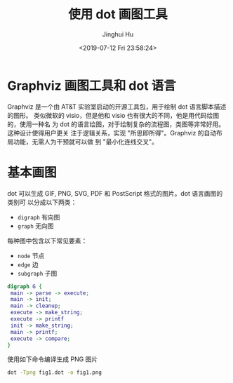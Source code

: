 #+TITLE: 使用 dot 画图工具
#+AUTHOR: Jinghui Hu
#+EMAIL: hujinghui@buaa.edu.cn
#+DATE: <2019-07-12 Fri 23:58:24>
#+HTML_LINK_UP: ../readme.html
#+HTML_LINK_HOME: ../index.html
#+TAGS: dot graphviz graph cli


* Graphviz 画图工具和 dot 语言
  Graphviz 是一个由 AT&T 实验室启动的开源工具包，用于绘制 dot 语言脚本描述的图形。
  类似微软的 visio，但是他和 visio 也有很大的不同，他是用代码绘图的，使用一种名
  为 dot 的语言绘图，对于绘制复杂的流程图，类图等非常好用。 这种设计使得用户更关
  注于逻辑关系，实现 "所思即所得"。Graphviz 的自动布局功能，无需人为干预就可以做
  到 "最小化连线交叉"。

* 基本画图
  dot 可以生成 GIF, PNG, SVG, PDF 和 PostScript 格式的图片。dot 语言画图的类别可
  以分成以下两类：
  - ~digraph~ 有向图
  - ~graph~ 无向图

  每种图中包含以下常见要素：
  - ~node~ 节点
  - ~edge~ 边
  - ~subgraph~ 子图

  #+BEGIN_SRC dot
    digraph G {
     main -> parse -> execute;
     main -> init;
     main -> cleanup;
     execute -> make_string;
     execute -> printf
     init -> make_string;
     main -> printf;
     execute -> compare;
    }
  #+END_SRC

  使用如下命令编译生成 PNG 图片
  #+BEGIN_SRC sh
    dot -Tpng fig1.dot -o fig1.png
  #+END_SRC

  [[file:../static/image/2019/07/fig1.png]]
